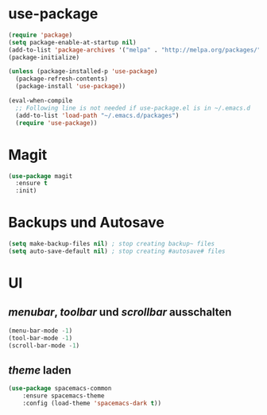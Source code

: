 * use-package
#+BEGIN_SRC emacs-lisp
(require 'package)
(setq package-enable-at-startup nil)
(add-to-list 'package-archives '("melpa" . "http://melpa.org/packages/"))
(package-initialize)

(unless (package-installed-p 'use-package)
  (package-refresh-contents)
  (package-install 'use-package))

(eval-when-compile
  ;; Following line is not needed if use-package.el is in ~/.emacs.d
  (add-to-list 'load-path "~/.emacs.d/packages")
  (require 'use-package))

#+END_SRC
  
* Magit
#+BEGIN_SRC emacs-lisp
(use-package magit
  :ensure t
  :init)

#+END_SRC
* Backups und Autosave
#+BEGIN_SRC emacs-lisp
(setq make-backup-files nil) ; stop creating backup~ files
(setq auto-save-default nil) ; stop creating #autosave# files
#+END_SRC
* UI
** /menubar/, /toolbar/ und /scrollbar/ ausschalten
#+BEGIN_SRC emacs-lisp
(menu-bar-mode -1)
(tool-bar-mode -1)
(scroll-bar-mode -1)
#+END_SRC

** /theme/ laden
#+BEGIN_SRC emacs-lisp
(use-package spacemacs-common
    :ensure spacemacs-theme
    :config (load-theme 'spacemacs-dark t))
#+END_SRC


